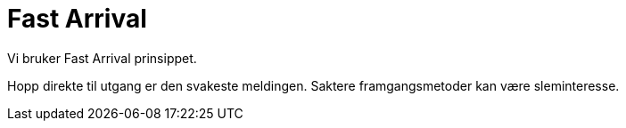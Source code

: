 = Fast Arrival

Vi bruker Fast Arrival prinsippet.

Hopp direkte til utgang er den svakeste meldingen. Saktere framgangsmetoder kan være sleminteresse.

